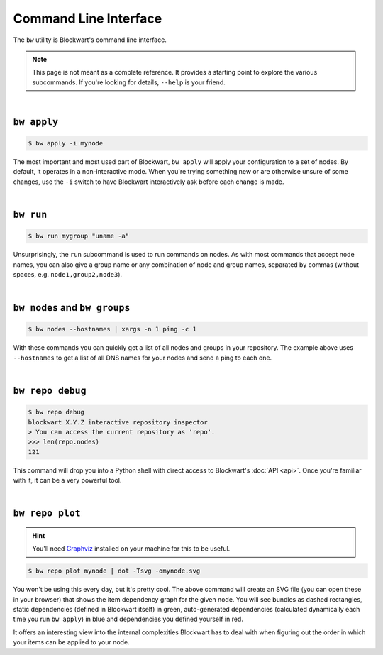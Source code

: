 .. _cli:

######################
Command Line Interface
######################

The ``bw`` utility is Blockwart's command line interface.

.. note::

	This page is not meant as a complete reference. It provides a starting point to explore the various subcommands. If you're looking for details, ``--help`` is your friend.

|

``bw apply``
------------

.. code-block:: console

	$ bw apply -i mynode

The most important and most used part of Blockwart, ``bw apply`` will apply your configuration to a set of nodes. By default, it operates in a non-interactive mode. When you're trying something new or are otherwise unsure of some changes, use the ``-i`` switch to have Blockwart interactively ask before each change is made.

|

``bw run``
------------

.. code-block:: console

	$ bw run mygroup "uname -a"

Unsurprisingly, the ``run`` subcommand is used to run commands on nodes. As with most commands that accept node names, you can also give a group name or any combination of node and group names, separated by commas (without spaces, e.g. ``node1,group2,node3``).

|

``bw nodes`` and ``bw groups``
------------------------------

.. code-block:: console

	$ bw nodes --hostnames | xargs -n 1 ping -c 1

With these commands you can quickly get a list of all nodes and groups in your repository. The example above uses ``--hostnames`` to get a list of all DNS names for your nodes and send a ping to each one.

|

``bw repo debug``
-----------------

.. code-block:: pycon

	$ bw repo debug
	blockwart X.Y.Z interactive repository inspector
	> You can access the current repository as 'repo'.
	>>> len(repo.nodes)
	121

This command will drop you into a Python shell with direct access to Blockwart's :doc:`API <api>`. Once you're familiar with it, it can be a very powerful tool.

|

``bw repo plot``
----------------

.. hint:: You'll need `Graphviz <http://www.graphviz.org/>`_ installed on your machine for this to be useful.

.. code-block:: console

	$ bw repo plot mynode | dot -Tsvg -omynode.svg

You won't be using this every day, but it's pretty cool. The above command will create an SVG file (you can open these in your browser) that shows the item dependency graph for the given node. You will see bundles as dashed rectangles, static dependencies (defined in Blockwart itself) in green, auto-generated dependencies (calculated dynamically each time you run ``bw apply``) in blue and dependencies you defined yourself in red.

It offers an interesting view into the internal complexities Blockwart has to deal with when figuring out the order in which your items can be applied to your node.
